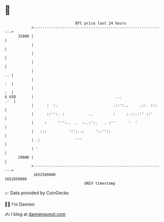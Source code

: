 * 👋

#+begin_example
                                   BTC price last 24 hours                    
               +------------------------------------------------------------+ 
         32000 |                                                            | 
               |                                                            | 
               |                                                            | 
               |                                                            | 
               |                                                         .. | 
               |                                                         :  | 
               |                                                         :  | 
   $ USD       |                                     ...                .'  | 
               |      :  :.                         .::':..     .::  :::    | 
               |      ::'':. :           ..         :     :.::.:'' ::'      | 
               |     :     ''':..  .  :..:':.   . :''      '  '             | 
               |   :::          ':':..:     ':.''::                         | 
               | .:                '''                                      | 
               | '                                                          | 
         29000 |                                                            | 
               +------------------------------------------------------------+ 
                1652560000                                        1652650000  
                                       UNIX timestamp                         
#+end_example
📈 Data provided by CoinGecko

🧑‍💻 I'm Damien

✍️ I blog at [[https://www.damiengonot.com][damiengonot.com]]

